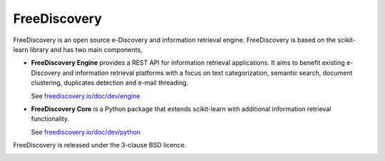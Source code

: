 FreeDiscovery
=============

.. image:: https://img.shields.io/pypi/v/freediscovery.svg
    :target: https://pypi.python.org/pypi/freediscovery

.. image:: https://anaconda.org/conda-forge/freediscovery/badges/version.svg
  :target: https://github.com/conda-forge/freediscovery-feedstock

.. image:: https://travis-ci.org/FreeDiscovery/FreeDiscovery.svg?branch=master
    :target: https://travis-ci.org/FreeDiscovery/FreeDiscovery

.. image:: https://ci.appveyor.com/api/projects/status/w5kjscmqlrlehp5t/branch/master?svg=true
    :target: https://ci.appveyor.com/project/FreeDiscovery/freediscovery/branch/master

.. image:: https://codecov.io/gh/FreeDiscovery/FreeDiscovery/branch/master/graph/badge.svg
  :target: https://codecov.io/gh/FreeDiscovery/FreeDiscovery


FreeDiscovery is an open source e-Discovery and information retrieval engine. FreeDiscovery is based on the  scikit-learn library and has two main components,

* **FreeDiscovery Engine** provides a REST API for information retrieval applications. It aims to benefit existing e-Discovery and information retrieval platforms with a focus on text categorization, semantic search, document clustering, duplicates detection and e-mail threading.
  
  See `freediscovery.io/doc/dev/engine <http://freediscovery.io/doc/dev/engine/>`_
* **FreeDiscovery Core** is a Python package that extends scikit-learn with additional information retrieval functionality.
  
  See `freediscovery.io/doc/dev/python <http://freediscovery.io/doc/dev/python/>`_


FreeDiscovery is released under the 3-clause BSD licence.

|logo1|    |logo2|

.. |logo1| image:: https://freediscovery.github.io/static/freediscovery-full-logo-v2.png
    :scale: 80 %

.. |logo2| image:: https://freediscovery.github.io/static/grossmanlabs-old-logo-small.gif
    :target: http://www.grossmanlabs.com/
